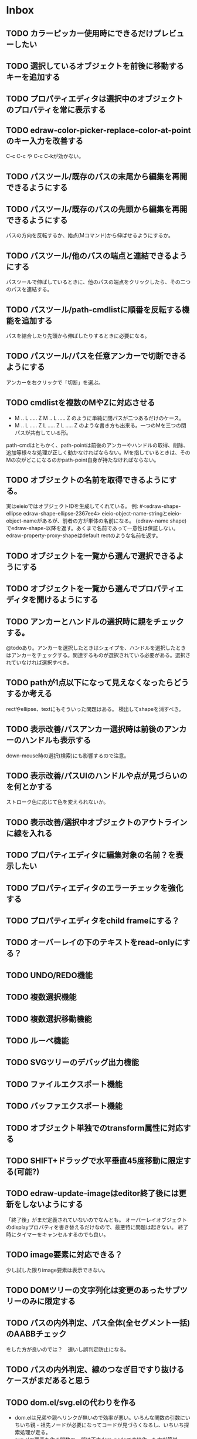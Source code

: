 
* Inbox
** TODO カラーピッカー使用時にできるだけプレビューしたい
** TODO 選択しているオブジェクトを前後に移動するキーを追加する
** TODO プロパティエディタは選択中のオブジェクトのプロパティを常に表示する
** TODO edraw-color-picker-replace-color-at-pointのキー入力を改善する
C-c C-c や C-c C-kが効かない。
** TODO パスツール/既存のパスの末尾から編集を再開できるようにする
** TODO パスツール/既存のパスの先頭から編集を再開できるようにする
パスの方向を反転するか、始点(Mコマンド)から伸ばせるようにするか。
** TODO パスツール/他のパスの端点と連結できるようにする
パスツールで伸ばしているときに、他のパスの端点をクリックしたら、その二つのパスを連結する。

** TODO パスツール/path-cmdlistに順番を反転する機能を追加する
パスを結合したり先頭から伸ばしたりするときに必要になる。
** TODO パスツール/パスを任意アンカーで切断できるようにする
アンカーを右クリックで「切断」を選ぶ。
** TODO cmdlistを複数のMやZに対応させる
- M .. L ..... Z M .. L ..... Z のように単純に閉パスが二つあるだけのケース。
- M .. L ..... Z L ..... Z L ..... Z のような書き方も出来る。一つのMを三つの閉パスが共有している形。

path-cmdはともかく、path-pointは前後のアンカーやハンドルの取得、削除、追加等様々な処理が正しく動かなければならない。Mを指しているときは、そのMの次がどこになるのかpath-point自身が持たなければならない。

** TODO オブジェクトの名前を取得できるようにする。
実はeieioではオブジェクトIDを生成してくれている。
例: #<edraw-shape-ellipse edraw-shape-ellipse-2367ee4>
eieio-object-name-stringとeieio-object-nameがあるが、前者の方が単体の名前になる。
(edraw-name shape)でedraw-shape-以降を返す。あくまで名前であって一意性は保証しない。
edraw-property-proxy-shapeはdefault rectのような名前を返す。

** TODO オブジェクトを一覧から選んで選択できるようにする
** TODO オブジェクトを一覧から選んでプロパティエディタを開けるようにする
** TODO アンカーとハンドルの選択時に親をチェックする。
@todoあり。アンカーを選択したときはシェイプを、ハンドルを選択したときはアンカーをチェックする。関連するものが選択されている必要がある。選択されていなければ選択すべき。
** TODO pathが1点以下になって見えなくなったらどうするか考える
rectやellipse、textにもそういった問題はある。
検出してshapeを消すべき。

** TODO 表示改善/パスアンカー選択時は前後のアンカーのハンドルも表示する
down-mouse時の選択(検索)にも影響するので注意。
** TODO 表示改善/パスUIのハンドルや点が見づらいのを何とかする
ストローク色に応じて色を変えられないか。
** TODO 表示改善/選択中オブジェクトのアウトラインに線を入れる
** TODO プロパティエディタに編集対象の名前？を表示したい
** TODO プロパティエディタのエラーチェックを強化する
** TODO プロパティエディタをchild frameにする？
** TODO オーバーレイの下のテキストをread-onlyにする？
** TODO UNDO/REDO機能
** TODO 複数選択機能
** TODO 複数選択移動機能
** TODO ルーペ機能
** TODO SVGツリーのデバッグ出力機能
** TODO ファイルエクスポート機能
** TODO バッファエクスポート機能
** TODO オブジェクト単独でのtransform属性に対応する
** TODO SHIFT+ドラッグで水平垂直45度移動に限定する(可能?)
** TODO edraw-update-imageはeditor終了後には更新をしないようにする
「終了後」がまだ定義されていないのでなんとも。
オーバーレイオブジェクトのdisplayプロパティを書き替えるだけなので、最悪特に問題は起きない。
終了時にタイマーをキャンセルするのでも良い。
** TODO image要素に対応できる？
少し試した限りimage要素は表示できない。
** TODO DOMツリーの文字列化は変更のあったサブツリーのみに限定する
** TODO パスの内外判定、パス全体(全セグメント一括)のAABBチェック
をした方が良いのでは？　速いし誤判定防止になる。
** TODO パスの内外判定、線のつなぎ目ですり抜けるケースがまだあると思う
** TODO dom.el/svg.elの代わりを作る
- dom.elは兄弟や親へリンクが無いので効率が悪い。いろんな関数の引数にいちいち親・祖先ノードが必要になってコードが見づらくなるし、いちいち探索処理が走る。
- svg.elの要素を作る関数の一部は正直dom-nodeで直接作った方が簡単。
- svg.elのグラデーションサポートは中途半端。
- svg-printは属性やテキストをエスケープしていない。
- svg-printにフィルタ関数を指定したい。-edraw-で始まるクラスを持つ要素を消したい。
** TODO edraw-path-cmdlist系をパスクラスに置き換える
edraw-path-cmdlist系はSVGパスコマンドの仕様に合わせすぎた気がする。
もっと抽象的なパスクラス(cmdlist相当)、パスセグメントクラス(cmd相当)を作った方が良かったかもしれない。パスセグメントはL、C、(可能なら)Aの線を表現する。cmdはMとかZがあって純粋にパスセグメントに相当しないから気持ち悪い。
SVGパスデータは複数のMが書ける(複数のサブパスを持てる)のが頭痛の種だけど、それは複数のパスオブジェクトに分割して表現するとか。
まぁ、結局どっちで書いても等価だし今更なんだけど。
* Finished
** DONE パスの内外判定、直線のつなぎ目ですり抜けがある
   CLOSED: [2021-08-16 Mon 21:53]
** DONE オブジェクトを右クリックでコンテキストメニューを出す
   CLOSED: [2021-08-16 Mon 21:53]
** DONE オブジェクトを削除できるようにする
   CLOSED: [2021-08-16 Mon 23:34]
** DONE オブジェクトの前後順序変更機能
   CLOSED: [2021-08-16 Mon 23:33]
** DONE オブジェクトの属性を変更できるようにする
   CLOSED: [2021-08-17 Tue 23:16]
** DONE 矩形属性変更機能 (ストローク、フィル、角丸)
   CLOSED: [2021-08-17 Tue 23:17]
** DONE 楕円属性変更機能 (ストローク、フィル、xy半径)
   CLOSED: [2021-08-17 Tue 23:17]
** DONE パス属性変更機能 (ストローク、フィル)
   CLOSED: [2021-08-17 Tue 23:17]
** DONE テキスト属性変更機能 (フォント、等々)
   CLOSED: [2021-08-17 Tue 23:17]
** DONE パスのアンカー移動時に制御点も移動する
   CLOSED: [2021-08-18 Wed 12:17]
** DONE 後ろのセグメントのハンドルを前のアンカーより優先する
   CLOSED: [2021-08-18 Wed 12:17]
** DONE グリッドON/OFF機能
   CLOSED: [2021-08-18 Wed 12:18]
** DONE ツールバーにメインメニューボタンを付ける
   CLOSED: [2021-08-18 Wed 13:38]
** DONE カンバスサイズ変更機能
   CLOSED: [2021-08-18 Wed 17:19]
** DONE 背景指定機能(指定色、透明)
   CLOSED: [2021-08-18 Wed 17:19]
** DONE グリッド間隔設定機能
   CLOSED: [2021-08-18 Wed 17:20]
** DONE デフォルトフォント設定機能
   CLOSED: [2021-08-20 Fri 01:36]
** DONE 選択ツールを追加する
   CLOSED: [2021-08-20 Fri 01:37]
** DONE 既存の矩形や楕円を再編集できるようにする
   CLOSED: [2021-08-20 Fri 01:36]
** DONE 既存のテキストの位置を再編集できるようにする
   CLOSED: [2021-08-20 Fri 01:36]
** DONE オブジェクトを選択できるようにする
   CLOSED: [2021-08-20 Fri 04:20]
- 選択したオブジェクトはアウトラインに細い線を入れ、コントロールポイントを表示して分かるようにする。
- ドラッグで選択・移動する。複数候補がある場合は、選択中のものがあればそれを使い、選択中のものが無い場合は一番上を選択する。そして移動する。重なり選択メニューを出してしまうと移動できなくなってしまうので。
- 選択中に表示されるコントロールポイントをドラッグした場合、リシェイプを行う。
  - 矩形の場合、四隅がコントロールポイント。矩形の位置幅高さが変わる。
  - 楕円の場合、四隅がコントロールポイント。楕円の位置半径が変わる。
  - パスの場合、各アンカーポイントがコントロールポイント。アンカーの位置が変わる。

** DONE アンカーポイントを選択できるようにする
   CLOSED: [2021-08-21 Sat 06:15]
** DONE 既存のパスを再編集できるようにする
   CLOSED: [2021-08-21 Sat 06:17]
** DONE パスデータのA以外のコマンドに対応する
   CLOSED: [2021-08-21 Sat 19:13]
edraw-path-cmdlist-from-dで全部LとCに変換する。
** DONE パスポイントの移動はグリッドの交点へスナップさせる
   CLOSED: [2021-08-22 Sun 19:33]
** DONE 選択状態をエディタの状態へ引き上げる
   CLOSED: [2021-08-22 Sun 19:33]
選択ツールはあくまでエディタオブジェクトの状態を変更するだけ。
パスツールはアンカーを追加するたびに選択状態を更新する？。

** DONE パスツールにおいてアンカーを右クリックでコンテキストメニューを出す
   CLOSED: [2021-08-22 Sun 19:33]
** DONE 全クリア機能
   CLOSED: [2021-08-24 Tue 03:35]

** DONE shapeクラスを作る
   CLOSED: [2021-08-23 Mon 03:25]
- [X] pathのcmdlistはオブジェクトが管理する
- [X] 要素に対する変更は全ていったんshapeクラスを通す

** DONE 各ツールは選択状態を正しく制御する
   CLOSED: [2021-08-23 Mon 06:53]
矩形、楕円、テキスト各ツールは図形生成直前に選択を解除し、生成した図形を選択する。

** DONE パスツールを使いやすくする
   CLOSED: [2021-08-23 Mon 17:16]
- [X] アンカーと同一点のハンドルは表示しないし選択できないようにする。
- [X] アンカーのハンドルを消せるようにする。アンカーと同一点にする。可能ならLに置き換える。
- [X] アンカーのハンドルを表示できるようにする。仮のポイントにハンドルを追加する。必要に応じてCに置き換える。→スムーズ化機能
- [X] 点対称の位置にあるハンドルは一緒に動かす。

** DONE クリックでハンドルを選択できるようにする
   CLOSED: [2021-08-23 Mon 17:17]
ハンドル選択中はそのハンドルだけを単体で動かせる。
アンカー選択中は直線状のハンドルは直線状を維持する。
** DONE パスツールにおいてアンカーを左クリックで選択する
   CLOSED: [2021-08-23 Mon 18:33]
ただし選択アンカーがどこになろうと続きからパスを伸ばせること。
** DONE edraw-editor-toolとedraw-editor-tool-selectのmouse-3は同じ？
   CLOSED: [2021-08-23 Mon 19:08]
なので消す。
** DONE shape-point-pathはd属性の変更をshape-pathへ依頼すべき
   CLOSED: [2021-08-24 Tue 00:07]
** DONE 矩形や楕円の辺にも制御点を付ける
   CLOSED: [2021-08-24 Tue 00:07]
** DONE shape-pointオブジェクトができるだけ無効にならないようにする
   CLOSED: [2021-08-24 Tue 00:32]
- 矩形や楕円はshape毎に一つのrectを参照するべき。というかshape毎に四つのpointオブジェクトを固定すべき。
- テキストは一つのpointオブジェクトを共有するべき。
- パスは別途調査する。

** DONE 変更通知/最低限の変更通知の仕組みを作る
   CLOSED: [2021-08-24 Tue 03:18]
- 全ての変更時にedraw-on-shape-changedメソッドを呼ぶようにする。
- editorにはedraw-on-document-changedメソッドを追加する。
- 末端の変更は次の流れで変更をドキュメントへ知らせる。
  edraw-on-shape-point-changed, edraw-on-anchor-position-changed
  → edraw-on-shape-changed → edraw-on-document-changed

** DONE 変更通知/editorに変更済みフラグを追加する
   CLOSED: [2021-08-24 Tue 03:30]
** DONE 画像の更新を遅延させる
   CLOSED: [2021-08-24 Tue 04:22]
何かイベントをポストするかタイマーを使って後で更新すべき。もちろんエディタ(オーバーレイ?)の削除後に更新することはあってはならない。
** DONE 変更通知/全ての変更で自動的に画像更新を行う
   CLOSED: [2021-08-24 Tue 04:22]
遅延更新の仕組みが欲しいところ。
** DONE 変更通知/shapeクラスに変更通知の機能を付ける
   CLOSED: [2021-08-24 Tue 06:39]
** DONE 変更通知/図形を削除したときに選択も解除する
   CLOSED: [2021-08-24 Tue 06:39]
選択中の図形の変更を監視する。
** DONE 変更通知/shapeクラスにset-propertiesを追加する
   CLOSED: [2021-08-24 Tue 11:35]
update-propertiesを廃止する。set-propertyで細かく変更通知を出すのが嫌なので。
** DONE 変更通知/プロパティエディタで編集中のshapeが変更・削除されたとき
   CLOSED: [2021-08-24 Tue 11:35]
- 内容を更新する
- エディタをクローズする
** CANCELLED 変更通知/パスツールで編集中のpath shapeが他から変更・削除されたとき
   CLOSED: [2021-08-24 Tue 12:06]
- 削除されたら編集ターゲットを解除する
- アンカーの追加については、末尾にコマンドを追加しているだけなので問題ないはず。add-commandはMも追加するはず(要再確認)
→(edraw-removed-p shape)で判定できるようにする。変更フックより軽量なので。
** DONE 変更通知/選択状態の変更通知の仕組みを作る
   CLOSED: [2021-08-24 Tue 17:40]
** DONE 変更通知/shapeクラスのset-propertiesで値の変化チェックを確認する
   CLOSED: [2021-08-24 Tue 17:40]
値が変化したときだけon-shape-changedを呼ぶ。
** DONE 機能追加/shapeコンテキストメニューにfillやstrokeの変更を追加する
   CLOSED: [2021-08-25 Wed 00:56]
** DONE 機能追加/矢印キーで選択中のものを移動する
   CLOSED: [2021-08-25 Wed 00:56]
数値引数で移動量を指定。
** DONE shape-point-pathオブジェクトができるだけ無効にならないようにする
   CLOSED: [2021-08-25 Wed 16:27]
矩形や楕円、テキストは修正済み。要調査。
これが出来ると(右クリック等)アンカー操作後にアンカー選択を解除しなくてもよくなる。edraw-unselect-anchorで検索。

edraw-path-cmdはargsとして座標のリストでは無くedraw-path-pointオブジェクトを持つようにする。座標はedraw-path-pointオブジェクトが持つようにする。これによってアンカーやハンドルを一意に識別できるようになる。パスに変更を加えるときはedraw-path-pointオブジェクトを極力引き継ぐようにすることで不必要な無効化を避ける。例えばCを分割するときは新しいCを前に挿入して元のCのハンドル0を新しいCに移す。アンカーとその二つのハンドルだけ新しく作る。

これでも削除等で無効化は避けられないので、それをどう検出するか。shapeの変更通知で無効化の可能性がある変更で選択を解除する。それだと過剰なので、現在選択中のアンカーやハンドルが選択中のshapeに属しているか調べる。

** DONE 選択されているアンカーやハンドルが削除されたときに選択を解除する
   CLOSED: [2021-08-25 Wed 16:27]
@todoあり。削除されたオブジェクトを通知する機能があると便利？ pathの場合同一性判定に難あり。
** CANCELLED rect、ellipse、textツールでアンカーポイントを動かせるようにする
   CLOSED: [2021-08-26 Thu 02:34]
アンカーが表示されているのにドラッグできないのは違和感があるので。
ツールの邪魔になるという判断だが、ドラッグできないならいっそ選択を解除した方が良い。→選択しないようにした。
** DONE 右クリックメニューにSelectを追加する
   CLOSED: [2021-08-26 Thu 02:34]
** DONE パスツール/始点のクリックでパスを閉じる
   CLOSED: [2021-08-27 Fri 13:03]
- [X] マウスで押し下げたアンカーがMコマンドによるものなら、その点へ線を引いてZで閉じる。
- [X] そのままドラッグでハンドルを調整できる。まずは修正箇所を洗い出す。
- [X] Mのbackwardハンドルを取得できるようにする。
- [X] マウスボタンを離したら編集中のshapeをクリアして新しいパスを引けるようにする。

** DONE パスを閉じられるようにしたことによる問題を解決する
   CLOSED: [2021-08-27 Fri 13:03]
- [X] Z命令を末尾に追加する。
- [X] ただし -forward-handle-point が末尾にある場合は、MまでのCを生成してからZを入れる。可能であればMのforward handleと対称の位置にbackwardハンドルを追加する。
- [X] prev-anchorとnext-anchorでMとZを挟んでアンカーを取得できるようにする。
- [X] Zで閉じた点の前後ハンドルを取得できるようにする。
- [X] Zで閉じた点の前後ハンドルを作成できるようにする。
- [X] Zで閉じた点をスムーズ化できるようにする。
- [X] Zで閉じた点のハンドルを削除(コーナー化)できるようにする。
- [X] Zで閉じた点の移動に対応する。
- [X] backward handleからparentアンカー点を探したときはMの点を返す。→handleのnext anchorでMの点を返すようにしたら直った。
- [X] 念のためclosing segmentでforward handleを求めたときにMの先を返す。
- [X] Zで閉じた点の前にアンカーを挿入できるようにする。
- [X] Z直前のMと同一位置のアンカーは取得できないようにする。
      edraw-path-cmd-anchor-point-arg-indexはclosing segmentを無視すべき。
- [X] Zで閉じた点の削除に対応する。
  - 先頭のMを消したとき、対応するZがあり、その前に消したMと同じ座標のCがあるならCのアンカーポイントとその前ハンドルをMの次のアンカーのものにする。
  - Zの前のCやLを消そうとするとき、そのアンカーポイントがMと同じならMを消すものとして処理する。
- [X] closing segmentの始点(Zの前の前のアンカー)を削除するとMのforward handleが表示されなくなる。ハンドルに関する操作も色々受け付けなくなる。
- [X] 平行移動すると閉じた点のハンドルが正しく動かない(隣接の点を消した後)。
- [X] 閉じて点のmake smoothでハンドルは生成されるが0距離になる。

** DONE shapeの右クリックメニューからパスを閉じられるようにする
   CLOSED: [2021-08-27 Fri 14:11]
** DONE 閉じたパスを解除できるようにする(shapeの右クリックメニュー)
   CLOSED: [2021-08-27 Fri 14:22]
** DONE パスの閉じた点を削除したときのハンドルの位置を直す
   CLOSED: [2021-08-27 Fri 21:16]
** DONE SVG要素の属性をできるだけ文字列で扱う
   CLOSED: [2021-08-30 Mon 07:26]
- 数値で取得したい場合はdom-attrではなくedraw-svg-attr-coordやedraw-svg-attr-lengthを使用する。
- get-property、set-property系は極力文字列のまま扱う。そもそもHTMLの属性は元々文字列なのだからそのまま扱う方が間違いが無い。inner-textも文字列で問題ない。nilで属性無し、空文字列はそのまま空文字列として格納する。プロパティエディタ側で必要に応じて空文字列をnilに変換する。requiredじゃない属性は空文字列をnilにしてset-propertyすべき。

** DONE shape-circleを追加する
   CLOSED: [2021-08-30 Mon 11:06]
手動で書き替えたSVGを読み込んだときに一応操作できるようになる。
** [8/8] org-mode統合
*** DONE edrawリンクタイプを登録する
    CLOSED: [2021-08-28 Sat 10:10]
*** DONE インライン画像表示する
    CLOSED: [2021-08-28 Sat 10:10]
*** DONE インライン編集できるようにする
    CLOSED: [2021-08-29 Sun 19:46]
- [X] インライン画像を消してエディタを表示する。
- [X] エディタに保存ボタンと終了ボタンをつけられるようにする。
- [X] エディタが終了したらエディタを消してインライン画像を表示する。

*** DONE エクスポート対応
    CLOSED: [2021-08-30 Mon 16:53]
*** DONE インライン画像の右クリックでメニューを出す
    CLOSED: [2021-08-30 Mon 16:53]
description部分にedrawがあるとリンクを開く操作では開けないので。
*** DONE インライン画像上のC-c C-oで編集するかどうか聞く
    CLOSED: [2021-08-30 Mon 16:54]
*** DONE バッファが閉じるときに未保存を警告する
    CLOSED: [2021-08-30 Mon 17:24]
*** DONE 編集中のedraw-org-link-image-modeの切り替えに対応する
    CLOSED: [2021-08-30 Mon 17:34]
インライン画像表示をONにするとエディタが消えてしまう。
** DONE 単体の図形ファイルを編集できるようにする(edraw-mode)
   CLOSED: [2021-08-31 Tue 12:24]
** DONE 図形の中心にテキストを配置する機能
   CLOSED: [2021-08-31 Tue 18:00]
テキストツールにおいて、 +SHIFT(CTRL?)+クリックで図形の中心にtextを置くとか？+
変数edraw-snap-text-to-shape-centerを追加。図形の中心近くをクリックしたら中心にtextを置く。
SHIFT+クリックだとedraw-snap-text-to-shape-centerの効果を反転させる。
** DONE 複数行テキストに対応する
   CLOSED: [2021-08-31 Tue 19:47]
SVGでは直接的には実現出来ないがtextの下にtspanを作れば出来なくも無い。
#+begin_src svg
<text y="100">
<tspan x="10" dy="0" class="edraw-tline">TEST1</tspan>
<tspan x="10" dy="1em" class="edraw-tline">TEST2</tspan>
<tspan x="10" dy="1em" class="edraw-tline">TEST3</tspan>
</text>
#+end_src
のように書けば複数行になる。

x=はtextに付いたものをtspanに分配しなければならない。
textプロパティエディタとのやりとりでは、プロパティ設定時は\nがあればこのようにtspanで分ける。取得時はtspanで分けられた行を\nで結合する。各tspanにはクラス名でも付けて行に対応することを記録する。tspanは他の用途(テキストの部分装飾等)にも使うかもしれないので。

svg-imageには文字列化の際に不要な空白文字を入れてしまう問題がある。それによってテキストの位置がずれることがある。

#+begin_src emacs-lisp
(insert-image
 (let ((svg (svg-create 400 300))
       (text (dom-node 'text '( (y . 100) (fill . "white") (font-size . 30) (text-anchor . "middle"))
                 (dom-node 'tspan '((x . 100) (dy . "0"))
                           "TEST1")
                 (dom-node 'tspan '((x . 100) (dy . "1em"))
                           "TEST1")
                 (dom-node 'tspan '((x . 100) (dy . "1em"))
                           "TEST1"))))
   (dom-append-child svg text)
   (svg-image svg)))
#+end_src

#+begin_src emacs-lisp
(image :type svg :data "<svg width=\"400\" height=\"300\" version=\"1.1\" xmlns=\"http://www.w3.org/2000/svg\" xmlns:xlink=\"http://www.w3.org/1999/xlink\"> <text x=\"10\" y=\"100\" fill=\"white\" font-size=\"30\" text-anchor=\"middle\"> <tspan x=\"100\" dy=\"0\"> TEST1</tspan> <tspan x=\"100\" dy=\"1em\"> TEST1</tspan> <tspan x=\"100\" dy=\"1em\"> TEST1</tspan></text></svg>" :scale 1)
#+end_src

** DONE 機能追加/パスに矢印を付けられるようにする
   CLOSED: [2021-09-01 Wed 18:37]
markerを使うにしても色が問題。
context-fillが使えれば簡単にできそうだが、最新のlibrsvgじゃないとダメみたい。
- [[https://gitlab.gnome.org/GNOME/librsvg/-/issues/618][Support SVG2 context-fill and context-stroke (#618) · Issues · GNOME / librsvg · GitLab]]
- [[https://github.com/GNOME/librsvg/blob/master/NEWS][librsvg/NEWS at master · GNOME/librsvg]] (2.51.4)
なので、必要に応じてmarkerを生成する。
shapeのstrokeプロパティが変化したらmarkerを更新する必要がある。
#marker-arrow-ff0000みたいにできればいいんだけど、色指定の方法が色々あって案外面倒くさい。
pathにmarker-start, marker-endプロパティを追加する。値はnil, arrow, circle。
全部のshapeを確認して必要なマーカー定義を作成し、各shapeのIDの番号部分を更新する。
** DONE 表示改善/High DPI環境での画質を改善する
   CLOSED: [2021-09-02 Thu 11:52]
画像全体のサイズをどうするかがネック。
svg要素のwidth= height=で決まるが、これは今のところドキュメントのサイズと一致しなければならない。
image-scaleを適用すると誤差が生じるので、セーブ時に元のサイズに戻らないかもしれない。
editorに元のサイズを記録しておくしか。
現在は暫定的にcreate-imageのscaleに頼ることにしてある。
解決するならtoolbarの画像サイズも直すこと。こちらは誤差があっても問題ない。
** DONE エディタ内からオブジェクトのデフォルト値を設定できるようにする。
   CLOSED: [2021-09-02 Thu 18:12]
とりあえずお手軽に、メインメニューにShape Defaultを追加し、その下にrect、ellipse、path、textを追加。選択するとプロパティエディタが開いて設定できる。次にその形状を作ったときのプロパティがそれになる。保存する必要は無い。あくまでその時の一時的なもの。
** DONE 背景にマットや指定色を(一時的に)表示できるようにする
   CLOSED: [2021-09-03 Fri 09:15]
背景を透明にしたいときにEmacsの背景では見づらい場合があるので。
** DONE カラーピッカー・パレットを作る
   CLOSED: [2021-09-08 Wed 10:03]

[[file:screenshot/color-picker-minibuffer.png]]


[[file:screenshot/color-picker-inline.png]]

** DONE デフォルト値を変更したときにツールバーの色を更新する。
   CLOSED: [2021-09-08 Wed 10:03]
** DONE ツールバーにツールのデフォルト値を変更するボタンを追加する
   CLOSED: [2021-09-08 Wed 11:47]
クリックするとそのツールのプロパティエディタが出る。
とりあえずrect, ellipse, path, textのデフォルトの形状を編集できるようにする。
** DONE カラーピッカーで彩度が0のときに色相が選択できないのを直す
   CLOSED: [2021-09-08 Wed 17:55]
- NG (edraw-color-picker-read-color)
- OK (edraw-color-picker-insert-color)
なのでミニバッファ文字列との相互作用に問題がありそう。
(さらに色相を一番上にドラッグして離すと一番下になる問題も見つけた)
** DONE テキストのデフォルトを変更すると作成時にエラーが出るのを直す
   CLOSED: [2021-09-08 Wed 19:06]
フォントサイズが文字列化されたせいだと思う。
** DONE オブジェクトのクローンを作る機能を追加する
   CLOSED: [2021-09-08 Wed 21:25]
** DONE 選択中のオブジェクトを削除するキーを追加する(DEL)
   CLOSED: [2021-09-09 Thu 08:12]
** DONE 機能追加/メニューから数値指定で全体移動
   CLOSED: [2021-09-09 Thu 11:52]
** DONE 全てのオブジェクトをスケーリングする機能を付ける
   CLOSED: [2021-09-09 Thu 11:43]
edraw-translateのような操作で全ての点に対して行列を適用出来るようにする。
とりあえず作ったけど問題がいくつか。
- path以外(rect, ellipse, circle, text)では平行移動と拡大縮小以外の変形(回転等)はできない
- 長さを表す属性(font-sizeやstroke-width等)は変形できない(縦横均等なスケーリングまでなら行う余地はあるが、縦横の比率が異なるスケーリングなら単体の属性では表現できない)
全オブジェクトのスケーリングはあくまで全体のレイアウトを微調整したいという目的で欲しかったので、形状を変形すること自体が目的では無かった。とりあえずアンカーポイントが指定比率で動かせれば良かっただけなのでこれでも十分。
本格的な変形はtransform属性を導入して行うべきだが、それはそれで問題点は多い。例えば移動の際にtransformとx, y属性のどちらを操作すべきか分からなくなる。グループ化がないと扱いが大変だけどグループ化のUIが難しい(別ビューでツリーでも表示するか)。当たり判定は十分変形に対応可能だと思う
** DONE 背景色設定時にカラーピッカーを使う
   CLOSED: [2021-09-09 Thu 19:04]
